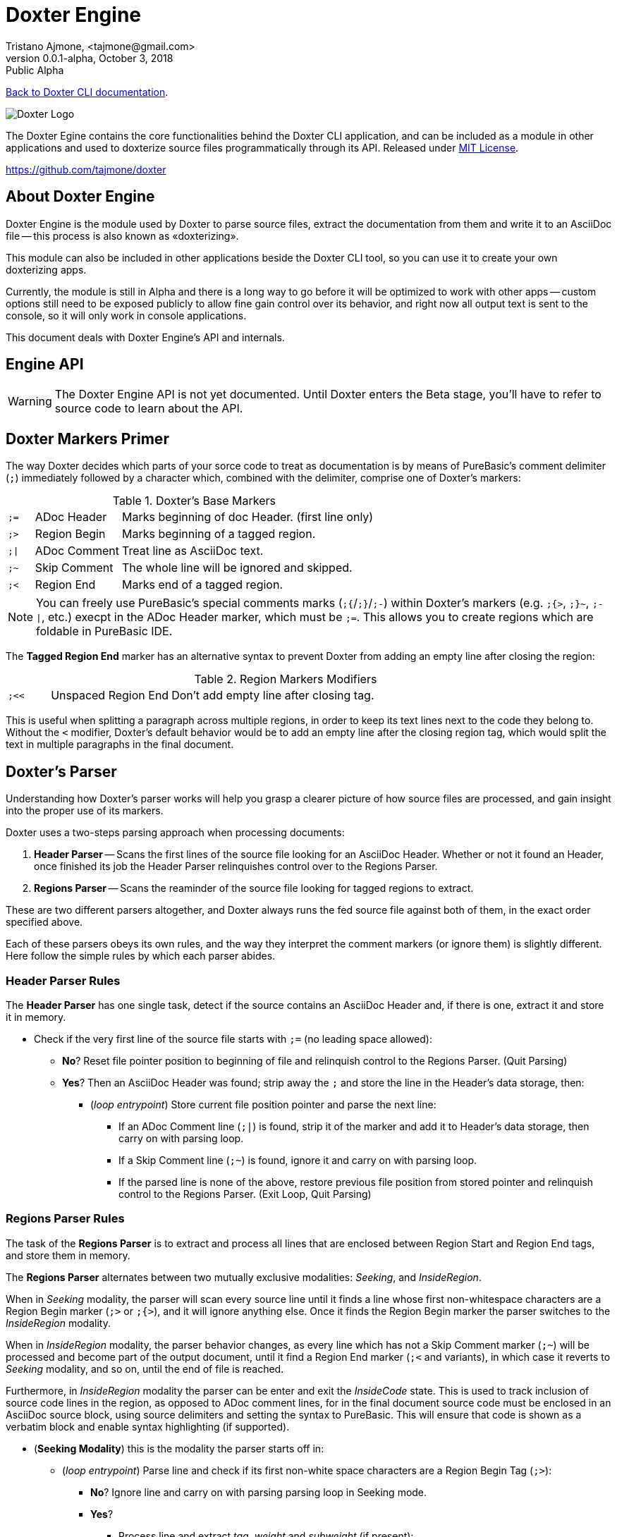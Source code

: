 = Doxter Engine
Tristano Ajmone, <tajmone@gmail.com>
v0.0.1-alpha, October 3, 2018: Public Alpha
:License: MIT License
:PureBASIC: 5.62
:toclevels: 3

// tag::description[]
:maindoc: doxter.asciidoc

<<{maindoc}#,Back to Doxter CLI documentation>>.

=============================================================================
image::doxter_logo.svg[Doxter Logo,align="center"]

The Doxter Egine contains the core functionalities behind the Doxter CLI
application, and can be included as a module in other applications and used
to doxterize source files programmatically through its API.
Released under <<License,MIT License>>.

https://github.com/tajmone/doxter
=============================================================================

// end::description[]
// tag::intro[]

== About Doxter Engine

Doxter Engine is the module used by Doxter to parse source files, extract the
documentation from them and write it to an AsciiDoc file -- this process is
also known as «doxterizing».

This module can also be included in other applications beside the Doxter CLI
tool, so you can use it to create your own doxterizing apps.

Currently, the module is still in Alpha and there is a long way to go before
it will be optimized to work with other apps -- custom options still need to
be exposed publicly to allow fine gain control over its behavior, and right
now all output text is sent to the console, so it will only work in console
applications.

This document deals with Doxter Engine's API and internals.

// end::intro[]
// tag::api[]

== Engine API

[WARNING]
=============================================================================
The Doxter Engine API is not yet documented.
Until Doxter enters the Beta stage, you'll have to refer to source code to
learn about the API.
=============================================================================

// end::api[]
// tag::Comments_Marks[]

== Doxter Markers Primer

The way Doxter decides which parts of your sorce code to treat as documentation
is by means of PureBasic's comment delimiter (`;`) immediately followed by
a character which, combined with the delimiter, comprise one of Doxter's
markers:

.Doxter's Base Markers
[cols="7m,23d,70d",separator=¦]
|============================================================================
¦ ;= ¦ ADoc Header  ¦ Marks beginning of doc Header. (first line only)
¦ ;> ¦ Region Begin ¦ Marks beginning of a tagged region.
¦ ;| ¦ ADoc Comment ¦ Treat line as AsciiDoc text.
¦ ;~ ¦ Skip Comment ¦ The whole line will be ignored and skipped.
¦ ;< ¦ Region End   ¦ Marks end of a tagged region.
|============================================================================

[NOTE]
=============================================================================
You can freely use PureBasic's special comments marks (`;{`/`;}`/`;-`) within
Doxter's markers (e.g. `;{>`, `;}~`, `;-|`, etc.) execpt in the ADoc Header
marker, which must be `;=`.
This allows you to create regions which are foldable in PureBasic IDE.
=============================================================================

The *Tagged Region End* marker has an alternative syntax to prevent Doxter
from adding an empty line after closing the region:

.Region Markers Modifiers
[cols="7m,20d,66d"]
|============================================================================
| ;<< | Unspaced Region End | Don't add empty line after closing tag.
|============================================================================

This is useful when splitting a paragraph across multiple regions, in order to
keep its text lines next to the code they belong to. Without the `<` modifier,
Doxter's default behavior would be to add an empty line after the closing
region tag, which would split the text in multiple paragraphs in the final
document.

// end::Comments_Marks[]
// tag::The_Parser[]
== Doxter's Parser

Understanding how Doxter's parser works will help you grasp a clearer picture
of how source files are processed, and gain insight into the proper use of
its markers.

// end::The_Parser[]
// tag::two_steps_parsing[]
Doxter uses a two-steps parsing approach when processing documents:

1. *Header Parser* -- Scans the first lines of the source file looking for
   an AsciiDoc Header. Whether or not it found an Header, once finished
   its job the Header Parser relinquishes control over to the Regions Parser.
2. *Regions Parser* -- Scans the reaminder of the source file looking for
   tagged regions to extract.

These are two different parsers altogether, and Doxter always runs the fed
source file against both of them, in the exact order specified above.

// end::two_steps_parsing[]
// tag::The_Parser_continue[]
Each of these parsers obeys its own rules, and the way they interpret the
comment markers (or ignore them) is slightly different.
Here follow the simple rules by which each parser abides.

// end::The_Parser_continue[]
// tag::Header_Parser_Rules[]

=== Header Parser Rules

The *Header Parser* has one single task, detect if the source contains an
AsciiDoc Header and, if there is one, extract it and store it in memory.

* Check if the very first line of the source file starts with `;=` (no
  leading space allowed):
** *No*? Reset file pointer position to beginning of file and relinquish
   control to the Regions Parser. (Quit Parsing)
** *Yes*? Then an AsciiDoc Header was found; strip away the `;` and store
   the line in the Header's data storage, then:
*** (_loop entrypoint_) Store current file position pointer and parse the
    next line:
**** If an ADoc Comment line (`;|`) is found, strip it of the marker and
     add it to Header's data storage, then carry on with parsing loop.
**** If a Skip Comment line (`;~`) is found, ignore it and carry on with
     parsing loop.
**** If the parsed line is none of the above, restore previous file position
     from stored pointer and relinquish control to the Regions Parser.
     (Exit Loop, Quit Parsing)

// end::Header_Parser_Rules[]
// tag::Regions_Parser_Rules[]

=== Regions Parser Rules

The task of the *Regions Parser* is to extract and process all lines that
are enclosed between Region Start and Region End tags, and store them in
memory.

The *Regions Parser* alternates between two mutually exclusive modalities:
_Seeking_, and _InsideRegion_.

When in _Seeking_ modality, the parser will scan every source line until it
finds a line whose first non-whitespace characters are a Region Begin marker
(`;>` or `;{>`), and it will ignore anything else. Once it finds the Region
Begin marker the parser switches to the _InsideRegion_ modality.

When in _InsideRegion_ modality, the parser behavior changes, as every line
which has not a Skip Comment marker (`;~`) will be processed and become part
of the output document, until it find a Region End marker (`;<` and variants),
in which case it reverts to _Seeking_ modality, and so on, until the end of
file is reached.

Furthermore, in _InsideRegion_ modality the parser can be enter and exit the
_InsideCode_ state. This is used to track inclusion of source code lines in
the region, as opposed to ADoc comment lines, for in the final document
source code must be enclosed in an AsciiDoc source block, using source
delimiters and setting the syntax to PureBasic. This will ensure that code
is shown as a verbatim block and enable syntax highlighting (if supported).


* (*Seeking Modality*) this is the modality the parser starts off in:
** (_loop entrypoint_) Parse line and check if its first non-white space
   characters are a Region Begin Tag (`;>`):
*** *No*? Ignore line and carry on with parsing parsing loop in Seeking mode.
*** *Yes*?
**** Process line and extract _tag_, _weight_ and _subweight_ (if present):
***** if no _tag_ was provided, use default fallback Id instead: `region`
      followed by a counter that increases at each use (e.g. `region1`,
      `region2`, etc.).
***** if no _weight_ was provided: 
****** if a region with same _tag_ already exists in memory, retrive its
       weight and use it, otherwise assign the last used weigth incremented
       by one (assume that the users wishes the new region to be continguos
       with the preceding one).
***** if no _subweight_ was provided: 
****** if a region with same _tag_ already exists in memory, retrive its
       last used subweight, increase by 1 and use it, otherwise use value 1.
**** Create new entry in memory for this region fragment and store its weight
     and subweight values.
**** Enter _InsideRegion_ modality (Switch Loop).
* (*InsideRegion Modality*):
** (_loop entrypoint_) Parse line and check if its first non-white space
   characters are one of Doxter markers or not:
*** *No*? Then the user wants to include source code lines in the region:
**** Set parser's state to _InsideCode_.
**** Add to current region's stored data a blank line followed by AsciiDoc
     markup to open a source block (`[source,purebasic]`) followed by a line
     with source block delimiter (`---`, 80 chars long).
**** Add parsed line to current region's data, as is.
**** Carry on parsing loop in InsideRegion modality.
*** *Yes*? Depending on the found marker:
**** It's an ADoc Comment marker (`;|`):
***** If parser is in _InsideCode_ state, add to current region's stored data
      an AsciiDoc line containing a source delimiter to end source code
      block, followed by a blank line. Carry on parsing loop.
***** Strip marker away (together with following space character, if present)
      and add line to current region's data storage in memory.
***** Carry on parsing loop in InsideRegion modality.
**** It's a Skip Comment marker (`;~`):
***** Ignore line and carry on parsing loop in InsideRegion modality.
**** It's a Region End marker (`;<`):
***** If parser is in _InsideCode_ state, add to current region's stored data
      an AsciiDoc line containing a source delimiter to end source code
      block, followed by a blank line. Carry on parsing loop.
***** Check if the Region End marker contais the `<` modifier (`;<<`);
      if not, add a blank line to current region, otherwise not.
***** Revert to _Seeking_ modality (Switch Loop).

[NOTE]
===========================================================================
During the parsing stage no AsciiDoc tagged region begin/end lines are added
to the regions stored in memory, because regions with same tag still need
to be sorted and merged together (the parser stores each region fragment
separately, regardless of its tag).
It will be the postprocessor's job to handle all that, and once fragmented
regions are merged together the AsciiDoc `// tag:[]` and `// end:[]` lines
will be added at their start and end, respectively.

The AsciiDoc `// tag:[]` and `// end:[]` lines shown in the Live Preview
are just for debugging purposes, so to speak, but they are not actually
stored in memory at that point.
===========================================================================


// end::Regions_Parser_Rules[]
// tag::The_Parser_Final_Notes[]
The above rules are going to be a useful reference when you've began learning
Doxter, and by studying them you can get the full picture of its inner workings.
But studying Doxter's main documentation and examples is a better starting
point if you're new to Doxter -- also, don't forget to look at source code of
Doxter, for it's self-documenting by its own system, and you can compare the
source to the AsciiDoc output and study it, if you like to learn by examples.


// end::The_Parser_Final_Notes[]
// tag::LICENSE[]
== License

=============================================================================
MIT License

Copyright (c) 2018 Tristano Ajmone +
https://github.com/tajmone/doxter

Permission is hereby granted, free of charge, to any person obtaining a copy
of this software and associated documentation files (the "Software"), to deal
in the Software without restriction, including without limitation the rights
to use, copy, modify, merge, publish, distribute, sublicense, and/or sell
copies of the Software, and to permit persons to whom the Software is
furnished to do so, subject to the following conditions:

The above copyright notice and this permission notice shall be included in all
copies or substantial portions of the Software.

THE SOFTWARE IS PROVIDED "AS IS", WITHOUT WARRANTY OF ANY KIND, EXPRESS OR
IMPLIED, INCLUDING BUT NOT LIMITED TO THE WARRANTIES OF MERCHANTABILITY,
FITNESS FOR A PARTICULAR PURPOSE AND NONINFRINGEMENT. IN NO EVENT SHALL THE
AUTHORS OR COPYRIGHT HOLDERS BE LIABLE FOR ANY CLAIM, DAMAGES OR OTHER
LIABILITY, WHETHER IN AN ACTION OF CONTRACT, TORT OR OTHERWISE, ARISING FROM,
OUT OF OR IN CONNECTION WITH THE SOFTWARE OR THE USE OR OTHER DEALINGS IN THE
SOFTWARE.
=============================================================================

// end::LICENSE[]
// tag::CHANGELOG[]
== Changelog

* *v0.0.1-alpha* (2018/10/xx) -- First module engine release.

// end::CHANGELOG[]
// tag::region1[]
////

// end::region1[]
// tag::Parser_Live_Preview[]

=== Parsing Live Preview During Execution

During execution, Doxter will output to the console a preview of the parsed
lines that belong to tagged regions, showing their ADoc processed version,
together with extra lines added by the parser (eg. source code delimiters,
blank lines, etc).
    
Although the shown lines are just an aproximation of the final document (the
regions will be postprocessed, merged and reoderdered before writing them to
file), this feature is very useful to visually trace the source of problems
when the ouput results are not as intendend, as the log provides a human
friendly insight into Doxter's parser.
    
Here's an example of how the console output looks like:
    
[role="shell",subs="+quotes,+macros"]
----------------------------------------------------------
|0099|4100|   1|region tag, which would split the text in multiple paragraphs in the final <1>
|0100|4100|   1|document.
|0101|4100|   1|// +++end::Comments_Marks[]+++ <2>
|    |4100|   1| <3>
|0169|4101|  10|// +++tag::CLI_Usage[]+++ <4>
|0170|4101|  10|=== Command Line Options
----------------------------------------------------------

<1> Continuation lines of a region with weight `4100` and subweight `1`.
<2> AsciiDoc tagged region `end::` generated by Doxter when it encountered
    a `;<` marker.
<3> Blank line added by Doxter; note that there is no corresponing line
    number, for it is not found in the source file.
<4> Region Being marker found ad line 169, with wieght `4101` and sebweight
    `10` (probably the continuation of a fragmented region).
    
There are four columns in the preview, representing the line number in the
source file, the region's weight, its subweight, and a preview of the line
converted to AsciiDoc.
    

The absence of line number in the first column indicates that what you are
seeing on the right hand side is a line generated by Doxter, and added to
the output document for formatting purposes (e.g. a blank line, source code
block delimiters, etc.).
    
The weight colum is very useful when looking at the logged output for it
allows to easily spot where regions start and end, as each region should
have a different weight (although not mandatory).
Header lines will always show the text `head` in the second and third
columns, instead of numbers, because the Header has no weight or subweight.

// end::Parser_Live_Preview[]
// tag::region2[]
////

// end::region2[]

